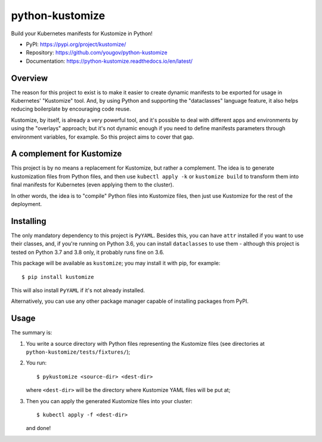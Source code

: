 python-kustomize
================

Build your Kubernetes manifests for Kustomize in Python!

.. image:: https://img.shields.io/pypi/v/kustomize.svg
   :target: https://pypi.org/project/kustomize

.. image:: https://img.shields.io/pypi/pyversions/kustomize.svg

.. image:: https://img.shields.io/travis/yougov/python-kustomize/master.svg
   :target: https://travis-ci.org/yougov/python-kustomize

.. .. image:: https://img.shields.io/appveyor/ci/yougov/python-kustomize/master.svg
..    :target: https://ci.appveyor.com/project/yougov/python-kustomize/branch/master

.. .. image:: https://readthedocs.org/projects/kustomize/badge/?version=latest
..    :target: https://kustomize.readthedocs.io/en/latest/?badge=latest

* PyPI: https://pypi.org/project/kustomize/
* Repository: https://github.com/yougov/python-kustomize
* Documentation: https://python-kustomize.readthedocs.io/en/latest/

Overview
--------

The reason for this project to exist is to make it easier to create dynamic
manifests to be exported for usage in Kubernetes' "Kustomize" tool. And, by
using Python and supporting the "dataclasses" language feature, it also helps
reducing boilerplate by encouraging code reuse.

Kustomize, by itself, is already a very powerful tool, and it's possible to
deal with different apps and environments by using the "overlays" approach; but
it's not dynamic enough if you need to define manifests parameters through
environment variables, for example. So this project aims to cover that gap.

A complement for Kustomize
--------------------------

This project is by no means a replacement for Kustomize, but rather a
complement. The idea is to generate kustomization files from Python files, and
then use ``kubectl apply -k`` or ``kustomize build`` to transform them into
final manifests for Kubernetes (even applying them to the cluster).

In other words, the idea is to "compile" Python files into Kustomize files, then
just use Kustomize for the rest of the deployment.

Installing
----------

The only mandatory dependency to this project is ``PyYAML``. Besides this, you
can have ``attr`` installed if you want to use their classes, and, if you're
running on Python 3.6, you can install ``dataclasses`` to use them - although
this project is tested on Python 3.7 and 3.8 only, it probably runs fine on 3.6.

This package will be available as ``kustomize``; you may install it with pip,
for example::

    $ pip install kustomize

This will also install ``PyYAML`` if it's not already installed.

Alternatively, you can use any other package manager capable of installing
packages from PyPI.

Usage
-----

The summary is:

1. You write a source directory with Python files representing the Kustomize
   files (see directories at ``python-kustomize/tests/fixtures/``);
2. You run::

   $ pykustomize <source-dir> <dest-dir>

   where ``<dest-dir>`` will be
   the directory where Kustomize YAML files will be put at;
3. Then you can apply the generated Kustomize files into your cluster::

   $ kubectl apply -f <dest-dir>

   and done!
